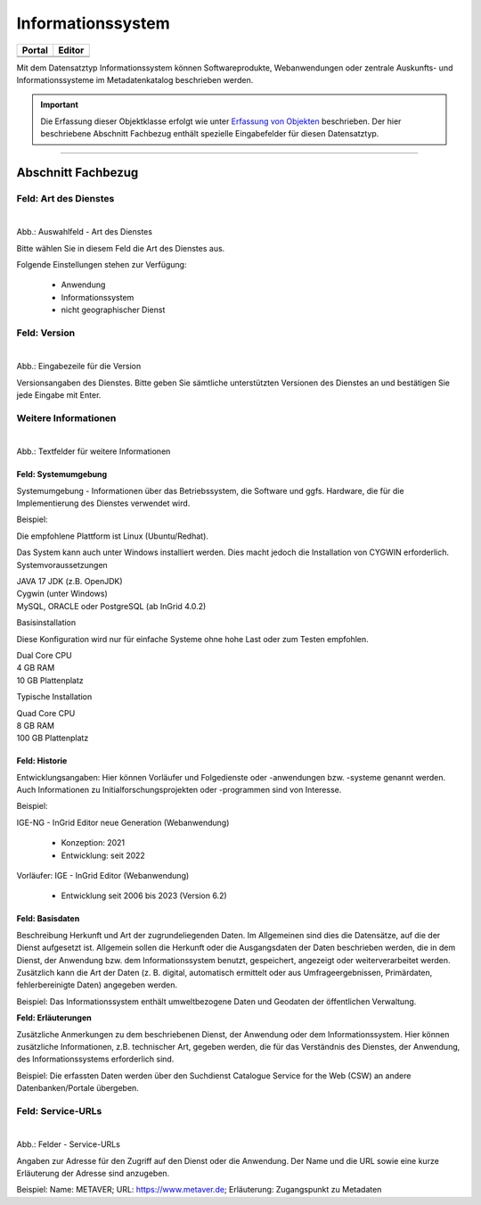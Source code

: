 
Informationssystem
==================

.. csv-table::
    :header: "Portal", "Editor"
    :widths: 20, 20

    .. image:: ../../../img/ige/icons/datensatztypen/portal/informationssystem.png,
    .. image:: ../../../img/ige/icons/datensatztypen/ige/informationssytem.png

Mit dem Datensatztyp Informationssystem können Softwareprodukte, Webanwendungen oder zentrale Auskunfts- und Informationssysteme im Metadatenkatalog beschrieben werden.

.. important:: Die Erfassung dieser Objektklasse erfolgt wie unter `Erfassung von Objekten <https://metaver-bedienungsanleitung.readthedocs.io/de/latest/metaver_ige/ige_erfassung/erfassung-objekte.html>`_ beschrieben. Der hier beschriebene Abschnitt Fachbezug enthält spezielle Eingabefelder für diesen Datensatztyp.

-----------------------------------------------------------------------------------------------------------------------


Abschnitt Fachbezug
-------------------

Feld: Art des Dienstes
^^^^^^^^^^^^^^^^^^^^^^

.. figure:: ../../../img/ige/erfassung/ige_metadaten/datensatztypen/datensatztyp_informationssystem/fachbezug_dienstart.png
   :align: left
   :scale: 50
   :figwidth: 100%

Abb.: Auswahlfeld - Art des Dienstes


Bitte wählen Sie in diesem Feld die Art des Dienstes aus.

Folgende Einstellungen stehen zur Verfügung: 

  - Anwendung
  - Informationssystem
  - nicht geographischer Dienst

 
 
Feld: Version
^^^^^^^^^^^^^

.. figure:: ../../../img/ige/erfassung/ige_metadaten/datensatztypen/datensatztyp_informationssystem/fachbezug_version.png
   :align: left
   :scale: 50
   :figwidth: 100%


Abb.: Eingabezeile für die Version


Versionsangaben des Dienstes. Bitte geben Sie sämtliche unterstützten Versionen des Dienstes an und bestätigen Sie jede Eingabe mit Enter.

 
Weitere Informationen
^^^^^^^^^^^^^^^^^^^^^

.. figure:: ../../../img/ige/erfassung/ige_metadaten/datensatztypen/datensatztyp_informationssystem/fachbezug_weitere-angaben.png
   :align: left
   :scale: 50
   :figwidth: 100%

Abb.: Textfelder für weitere Informationen


Feld: Systemumgebung
""""""""""""""""""""

Systemumgebung - Informationen über das Betriebssystem, die Software und ggfs. Hardware, die für die Implementierung des Dienstes verwendet wird.

Beispiel:

Die empfohlene Plattform ist Linux (Ubuntu/Redhat).

Das System kann auch unter Windows installiert werden. Dies macht jedoch die Installation von CYGWIN erforderlich.
Systemvoraussetzungen

| JAVA 17 JDK (z.B. OpenJDK)
| Cygwin (unter Windows)
| MySQL, ORACLE oder PostgreSQL (ab InGrid 4.0.2)

Basisinstallation

Diese Konfiguration wird nur für einfache Systeme ohne hohe Last oder zum Testen empfohlen.

| Dual Core CPU
| 4 GB RAM
| 10 GB Plattenplatz

Typische Installation

| Quad Core CPU
| 8 GB RAM
| 100 GB Plattenplatz


Feld: Historie
""""""""""""""

Entwicklungsangaben: Hier können Vorläufer und Folgedienste oder -anwendungen bzw. -systeme genannt werden. Auch Informationen zu Initialforschungsprojekten oder -programmen sind von Interesse.

Beispiel: 

| IGE-NG - InGrid Editor neue Generation (Webanwendung)

  - Konzeption: 2021
  - Entwicklung: seit 2022

| Vorläufer: IGE - InGrid Editor (Webanwendung)

  - Entwicklung seit 2006 bis 2023 (Version 6.2)
 

Feld: Basisdaten
""""""""""""""""

Beschreibung Herkunft und Art der zugrundeliegenden Daten. Im Allgemeinen sind dies die Datensätze, auf die der Dienst aufgesetzt ist. Allgemein sollen die Herkunft oder die Ausgangsdaten der Daten beschrieben werden, die in dem Dienst, der Anwendung bzw. dem Informationssystem benutzt, gespeichert, angezeigt oder weiterverarbeitet werden. Zusätzlich kann die Art der Daten (z. B. digital, automatisch ermittelt oder aus Umfrageergebnissen, Primärdaten, fehlerbereinigte Daten) angegeben werden.

Beispiel: Das Informationssystem enthält umweltbezogene Daten und Geodaten der öffentlichen Verwaltung.


**Feld: Erläuterungen**

Zusätzliche Anmerkungen zu dem beschriebenen Dienst, der Anwendung oder dem Informationssystem. Hier können zusätzliche Informationen, z.B. technischer Art, gegeben werden, die für das Verständnis des Dienstes, der Anwendung, des Informationssystems erforderlich sind.

Beispiel: Die erfassten Daten werden über den Suchdienst Catalogue Service for the Web (CSW) an andere Datenbanken/Portale übergeben.


Feld: Service-URLs
^^^^^^^^^^^^^^^^^^

.. figure:: ../../../img/ige/erfassung/ige_metadaten/datensatztypen/datensatztyp_informationssystem/fachbezug_service-url.png
   :align: left
   :scale: 50
   :figwidth: 100%

Abb.: Felder - Service-URLs

Angaben zur Adresse für den Zugriff auf den Dienst oder die Anwendung. Der Name und die URL sowie eine kurze Erläuterung der Adresse sind anzugeben.

Beispiel: Name: METAVER; URL: https://www.metaver.de; Erläuterung: Zugangspunkt zu Metadaten